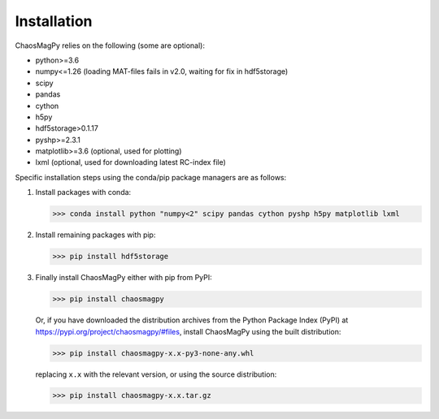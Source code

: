 Installation
============

ChaosMagPy relies on the following (some are optional):

* python>=3.6
* numpy<=1.26 (loading MAT-files fails in v2.0, waiting for fix in hdf5storage)
* scipy
* pandas
* cython
* h5py
* hdf5storage>0.1.17
* pyshp>=2.3.1
* matplotlib>=3.6 (optional, used for plotting)
* lxml (optional, used for downloading latest RC-index file)

Specific installation steps using the conda/pip package managers are as follows:

1. Install packages with conda:

   >>> conda install python "numpy<2" scipy pandas cython pyshp h5py matplotlib lxml

2. Install remaining packages with pip:

   >>> pip install hdf5storage

3. Finally install ChaosMagPy either with pip from PyPI:

   >>> pip install chaosmagpy

   Or, if you have downloaded the distribution archives from the Python Package
   Index (PyPI) at https://pypi.org/project/chaosmagpy/#files, install
   ChaosMagPy using the built distribution:

   >>> pip install chaosmagpy-x.x-py3-none-any.whl

   replacing  ``x.x`` with the relevant version, or using the source
   distribution:

   >>> pip install chaosmagpy-x.x.tar.gz
